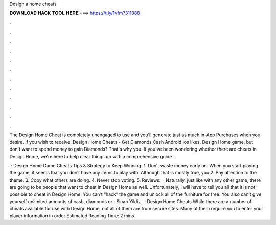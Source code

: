 Design a home cheats



𝐃𝐎𝐖𝐍𝐋𝐎𝐀𝐃 𝐇𝐀𝐂𝐊 𝐓𝐎𝐎𝐋 𝐇𝐄𝐑𝐄 ===> https://t.ly/1vfm?311388



.



.



.



.



.



.



.



.



.



.



.



.

The Design Home Cheat is completely unengaged to use and you'll generate just as much in-App Purchases when you desire. If you wish to receive. Design Home Cheats - Get Diamonds Cash Android ios likes. Design Home game, but don't want to spend money to gain Diamonds? That's why you. If you've been wondering whether there are cheats in Design Home, we're here to help clear things up with a comprehensive guide.

 · Design Home Game Cheats Tips & Strategy to Keep Winning. 1. Don’t waste money early on. When you start playing the game, it seems that you don’t have any items to play with. Although that is mostly true, you 2. Pay attention to the theme. 3. Copy what others are doing. 4. Never stop voting. 5. Reviews:   · Naturally, just like with any other game, there are going to be people that want to cheat in Design Home as well. Unfortunately, I will have to tell you all that it is not possible to cheat in Design Home. You can’t “hack” the game and unlock all of the furniture for free. You also can’t give yourself unlimited amounts of cash, diamonds or : Sinan Yildiz.  · Design Home Cheats While there are a number of cheats available for use with Design Home, not all of them are from secure sites. Many of them require you to enter your player information in order Estimated Reading Time: 2 mins.
